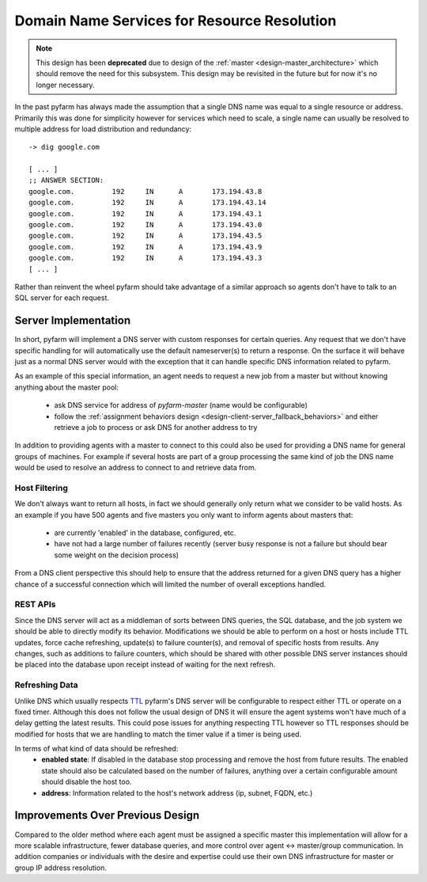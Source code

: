 .. Copyright 2013 Oliver Palmer
..
.. Licensed under the Apache License, Version 2.0 (the "License");
.. you may not use this file except in compliance with the License.
.. You may obtain a copy of the License at
..
..   http://www.apache.org/licenses/LICENSE-2.0
..
.. Unless required by applicable law or agreed to in writing, software
.. distributed under the License is distributed on an "AS IS" BASIS,
.. WITHOUT WARRANTIES OR CONDITIONS OF ANY KIND, either express or implied.
.. See the License for the specific language governing permissions and
.. limitations under the License.

.. _design-dns_resource_resolution:

Domain Name Services for Resource Resolution
============================================

.. note::
    This design has been **deprecated** due to design of the
    :ref:`master <design-master_architecture>` which should remove the need
    for this subsystem.  This design may be revisited in the future but
    for now it's no longer necessary.


In the past pyfarm has always made the assumption that a single DNS name
was equal to a single resource or address.  Primarily this was done for
simplicity however for services which need to scale, a single name can usually
be resolved to multiple address for load distribution and redundancy:

::

    -> dig google.com

    [ ... ]
    ;; ANSWER SECTION:
    google.com.		192	IN	A	173.194.43.8
    google.com.		192	IN	A	173.194.43.14
    google.com.		192	IN	A	173.194.43.1
    google.com.		192	IN	A	173.194.43.0
    google.com.		192	IN	A	173.194.43.5
    google.com.		192	IN	A	173.194.43.9
    google.com.		192	IN	A	173.194.43.3
    [ ... ]


Rather than reinvent the wheel pyfarm should take advantage of a similar
approach so agents don't have to talk to an SQL server for each request.

Server Implementation
---------------------
In short, pyfarm will implement a DNS server with custom responses for certain
queries.  Any request that we don't have specific handling for will
automatically use the default nameserver(s) to return a response.  On the
surface it will behave just as a normal DNS server would with the exception that
it can handle specific DNS information related to pyfarm.

As an example of this special information, an agent needs to request a new
job from a master but without knowing anything about the master pool:
  * ask DNS service for address of `pyfarm-master` (name would be configurable)
  * follow the :ref:`assignment behaviors design <design-client-server_fallback_behaviors>`
    and either retrieve a job to process or ask DNS for another address to try

In addition to providing agents with a master to connect to this could also
be used for providing a DNS name for general groups of machines.  For example
if several hosts are part of a group processing the same kind of job the DNS
name would be used to resolve an address to connect to and retrieve data from.

Host Filtering
++++++++++++++
We don't always want to return all hosts, in fact we should generally only
return what we consider to be valid hosts.  As an example if you have 500
agents and five masters you only want to inform agents about masters that:
  * are currently 'enabled' in the database, configured, etc.
  * have not had a large number of failures recently (server busy response is
    not a failure but should bear some weight on the decision process)

From a DNS client perspective this should help to ensure that the address
returned for a given DNS query has a higher chance of a successful connection
which will limited the number of overall exceptions handled.

REST APIs
+++++++++
Since the DNS server will act as a middleman of sorts between DNS queries, the
SQL database, and the job system we should be able to directly modify its
behavior.  Modifications we should be able to perform on a host or hosts include
TTL updates, force cache refreshing, update(s) to failure counter(s), and
removal of specific hosts from results.  Any changes, such as additions to
failure counters, which should be shared with other possible DNS server
instances should be placed into the database upon receipt instead of waiting
for the next refresh.

Refreshing Data
+++++++++++++++
Unlike DNS which usually respects `TTL <https://en.wikipedia.org/wiki/Time_to_live>`_
pyfarm's DNS server will be configurable to respect either TTL or operate on
a fixed timer.  Although this does not follow the usual design of DNS it will
ensure the agent systems won't have much of a delay getting the latest results.
This could pose issues for anything respecting TTL however so TTL responses
should be modified for hosts that we are handling to match the timer value if
a timer is being used.

In terms of what kind of data should be refreshed:
  * **enabled state**: If disabled in the database stop processing and remove
    the host from future results.  The enabled state should also be calculated
    based on the number of failures, anything over a certain configurable amount
    should disable the host too.
  * **address**: Information related to the host's network address (ip,
    subnet, FQDN, etc.)


Improvements Over Previous Design
---------------------------------
Compared to the older method where each agent must be assigned a specific master
this implementation will allow for a more scalable infrastructure, fewer
database queries, and more control over agent <-> master/group communication.
In addition companies or individuals with the desire and expertise could use
their own DNS infrastructure for master or group IP address resolution.
